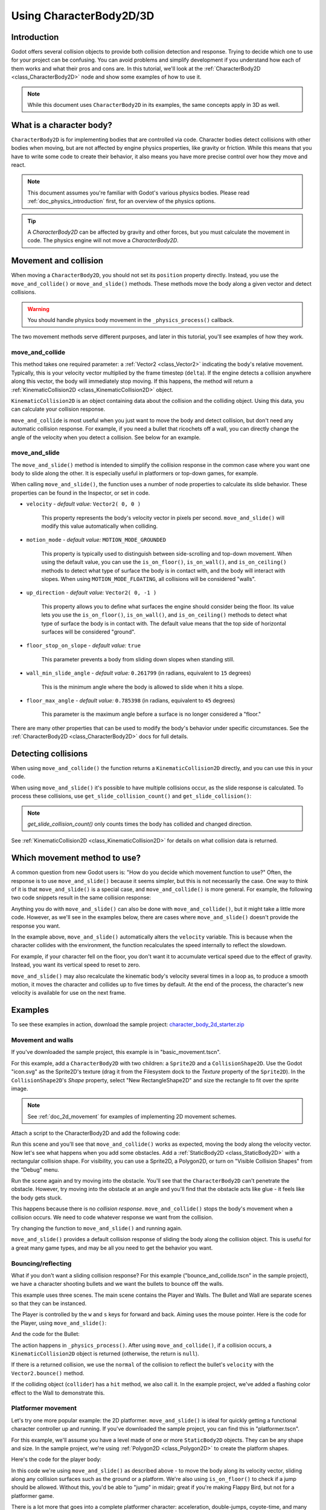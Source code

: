 .. _doc_using_character_body_2d:

Using CharacterBody2D/3D
========================

Introduction
------------

Godot offers several collision objects to provide both collision detection
and response. Trying to decide which one to use for your project can be confusing.
You can avoid problems and simplify development if you understand how each of them
works and what their pros and cons are. In this tutorial, we'll look at the
:ref:`CharacterBody2D <class_CharacterBody2D>` node and show some examples
of how to use it.

.. note:: While this document uses ``CharacterBody2D`` in its examples, the same
          concepts apply in 3D as well.

What is a character body?
-------------------------

``CharacterBody2D`` is for implementing bodies that are controlled via code.
Character bodies detect collisions with other bodies when moving, but are not affected by
engine physics properties, like gravity or friction. While this means that you
have to write some code to create their behavior, it also means you have more
precise control over how they move and react.

.. note:: This document assumes you're familiar with Godot's various physics
          bodies. Please read :ref:`doc_physics_introduction` first, for an overview
          of the physics options.

.. tip:: A `CharacterBody2D` can be affected by gravity and other forces,
        but you must calculate the movement in code. The physics engine will
        not move a `CharacterBody2D`.

Movement and collision
----------------------

When moving a ``CharacterBody2D``, you should not set its ``position`` property
directly. Instead, you use the ``move_and_collide()`` or ``move_and_slide()`` methods.
These methods move the body along a given vector and detect collisions.

.. warning:: You should handle physics body movement in the ``_physics_process()`` callback.

The two movement methods serve different purposes, and later in this tutorial, you'll
see examples of how they work.

move_and_collide
~~~~~~~~~~~~~~~~

This method takes one required parameter: a :ref:`Vector2 <class_Vector2>` indicating
the body's relative movement. Typically, this is your velocity vector multiplied by the
frame timestep (``delta``). If the engine detects a collision anywhere along
this vector, the body will immediately stop moving. If this happens, the
method will return a :ref:`KinematicCollision2D <class_KinematicCollision2D>` object.

``KinematicCollision2D`` is an object containing data about the collision
and the colliding object. Using this data, you can calculate your collision
response.

``move_and_collide`` is most useful when you just want to move the body and
detect collision, but don't need any automatic collision response. For example,
if you need a bullet that ricochets off a wall, you can directly change the angle
of the velocity when you detect a collision. See below for an example.

move_and_slide
~~~~~~~~~~~~~~

The ``move_and_slide()`` method is intended to simplify the collision
response in the common case where you want one body to slide along the other.
It is especially useful in platformers or top-down games, for example.

When calling ``move_and_slide()``, the function uses a number of node properties
to calculate its slide behavior. These properties can be found in the Inspector,
or set in code.

- ``velocity`` - *default value:* ``Vector2( 0, 0 )``

    This property represents the body's velocity vector in pixels per second.
    ``move_and_slide()`` will modify this value automatically when colliding.

- ``motion_mode`` - *default value:* ``MOTION_MODE_GROUNDED``

    This property is typically used to distinguish between side-scrolling and
    top-down movement. When using the default value, you can use the ``is_on_floor()``,
    ``is_on_wall()``, and ``is_on_ceiling()`` methods to detect what type of
    surface the body is in contact with, and the body will interact with slopes.
    When using ``MOTION_MODE_FLOATING``, all collisions will be considered "walls".

- ``up_direction`` - *default value:* ``Vector2( 0, -1 )``

    This property allows you to define what surfaces the engine should consider
    being the floor. Its value lets you use the ``is_on_floor()``, ``is_on_wall()``,
    and ``is_on_ceiling()`` methods to detect what type of surface the body is
    in contact with. The default value means that the top side of horizontal surfaces
    will be considered "ground".

- ``floor_stop_on_slope`` - *default value:* ``true``

    This parameter prevents a body from sliding down slopes when standing still.

- ``wall_min_slide_angle`` - *default value:* ``0.261799`` (in radians, equivalent to ``15`` degrees)

    This is the minimum angle where the body is allowed to slide when it hits a
    slope.

- ``floor_max_angle`` - *default value:* ``0.785398`` (in radians, equivalent to ``45`` degrees)

    This parameter is the maximum angle before a surface is no longer considered a "floor."

There are many other properties that can be used to modify the body's behavior under
specific circumstances. See the :ref:`CharacterBody2D <class_CharacterBody2D>` docs
for full details.

Detecting collisions
--------------------

When using ``move_and_collide()`` the function returns a ``KinematicCollision2D``
directly, and you can use this in your code.

When using ``move_and_slide()`` it's possible to have multiple collisions occur,
as the slide response is calculated. To process these collisions, use ``get_slide_collision_count()``
and ``get_slide_collision()``:

.. tabs::
 .. code-tab:: gdscript GDScript

    # Using move_and_collide.
    var collision = move_and_collide(velocity * delta)
    if collision:
        print("I collided with ", collision.get_collider().name)

    # Using move_and_slide.
    move_and_slide()
    for i in get_slide_collision_count():
        var collision = get_slide_collision(i)
        print("I collided with ", collision.get_collider().name)

 .. code-tab:: csharp

    // Using MoveAndCollide.
    var collision = MoveAndCollide(Velocity * (float)delta);
    if (collision != null)
    {
        GD.Print("I collided with ", ((Node)collision.GetCollider()).Name);
    }

    // Using MoveAndSlide.
    MoveAndSlide();
    for (int i = 0; i < GetSlideCollisionCount(); i++)
    {
        var collision = GetSlideCollision(i);
        GD.Print("I collided with ", ((Node)collision.GetCollider()).Name);
    }

.. note:: `get_slide_collision_count()` only counts times the body has collided and changed direction.

See :ref:`KinematicCollision2D <class_KinematicCollision2D>` for details on what
collision data is returned.

Which movement method to use?
-----------------------------

A common question from new Godot users is: "How do you decide which movement
function to use?" Often, the response is to use ``move_and_slide()`` because
it seems simpler, but this is not necessarily the case. One way to think of it
is that ``move_and_slide()`` is a special case, and ``move_and_collide()``
is more general. For example, the following two code snippets result in
the same collision response:

.. image:: img/k2d_compare.gif

.. tabs::
 .. code-tab:: gdscript GDScript

    # using move_and_collide
    var collision = move_and_collide(velocity * delta)
    if collision:
        velocity = velocity.slide(collision.get_normal())

    # using move_and_slide
    move_and_slide()

 .. code-tab:: csharp

    // using MoveAndCollide
    var collision = MoveAndCollide(Velocity * (float)delta);
    if (collision != null)
    {
        Velocity = Velocity.Slide(collision.GetNormal());
    }

    // using MoveAndSlide
    MoveAndSlide();

Anything you do with ``move_and_slide()`` can also be done with ``move_and_collide()``,
but it might take a little more code. However, as we'll see in the examples below,
there are cases where ``move_and_slide()`` doesn't provide the response you want.

In the example above, ``move_and_slide()`` automatically alters the ``velocity``
variable. This is because when the character collides with the environment,
the function recalculates the speed internally to reflect
the slowdown.

For example, if your character fell on the floor, you don't want it to
accumulate vertical speed due to the effect of gravity. Instead, you want its
vertical speed to reset to zero.

``move_and_slide()`` may also recalculate the kinematic body's velocity several
times in a loop as, to produce a smooth motion, it moves the character and
collides up to five times by default. At the end of the process, the character's
new velocity is available for use on the next frame.

Examples
--------

To see these examples in action, download the sample project:
`character_body_2d_starter.zip <https://github.com/godotengine/godot-docs-project-starters/releases/download/latest-4.x/character_body_2d_starter.zip>`_

Movement and walls
~~~~~~~~~~~~~~~~~~

If you've downloaded the sample project, this example is in "basic_movement.tscn".

For this example, add a ``CharacterBody2D`` with two children: a ``Sprite2D`` and a
``CollisionShape2D``. Use the Godot "icon.svg" as the Sprite2D's texture (drag it
from the Filesystem dock to the *Texture* property of the ``Sprite2D``). In the
``CollisionShape2D``'s *Shape* property, select "New RectangleShape2D" and
size the rectangle to fit over the sprite image.

.. note:: See :ref:`doc_2d_movement` for examples of implementing 2D movement schemes.

Attach a script to the CharacterBody2D and add the following code:

.. tabs::
 .. code-tab:: gdscript GDScript

    extends CharacterBody2D

    var speed = 300

    func get_input():
        var input_dir = Input.get_vector("ui_left", "ui_right", "ui_up", "ui_down")
        velocity = input_dir * speed

    func _physics_process(delta):
        get_input()
        move_and_collide(velocity * delta)

 .. code-tab:: csharp

    using Godot;

    public partial class MyCharacterBody2D : CharacterBody2D
    {
        private int _speed = 300;

        public void GetInput()
        {
            Vector2 inputDir = Input.GetVector("ui_left", "ui_right", "ui_up", "ui_down");
            Velocity = inputDir * _speed;
        }

        public override void _PhysicsProcess(double delta)
        {
            GetInput();
            MoveAndCollide(Velocity * (float)delta);
        }
    }


Run this scene and you'll see that ``move_and_collide()`` works as expected, moving
the body along the velocity vector. Now let's see what happens when you add
some obstacles. Add a :ref:`StaticBody2D <class_StaticBody2D>` with a
rectangular collision shape. For visibility, you can use a Sprite2D, a
Polygon2D, or turn on "Visible Collision Shapes" from the "Debug" menu.

Run the scene again and try moving into the obstacle. You'll see that the ``CharacterBody2D``
can't penetrate the obstacle. However, try moving into the obstacle at an angle and
you'll find that the obstacle acts like glue - it feels like the body gets stuck.

This happens because there is no *collision response*. ``move_and_collide()`` stops
the body's movement when a collision occurs. We need to code whatever response we
want from the collision.

Try changing the function to ``move_and_slide()`` and running again.

``move_and_slide()`` provides a default collision response of sliding the body along the
collision object. This is useful for a great many game types, and may be all you need
to get the behavior you want.

Bouncing/reflecting
~~~~~~~~~~~~~~~~~~~

What if you don't want a sliding collision response? For this example ("bounce_and_collide.tscn"
in the sample project), we have a character shooting bullets and we want the bullets to
bounce off the walls.

This example uses three scenes. The main scene contains the Player and Walls.
The Bullet and Wall are separate scenes so that they can be instanced.

The Player is controlled by the ``w`` and ``s`` keys for forward and back. Aiming
uses the mouse pointer. Here is the code for the Player, using ``move_and_slide()``:

.. tabs::
 .. code-tab:: gdscript GDScript

    extends CharacterBody2D

    var Bullet = preload("res://bullet.tscn")
    var speed = 200

    func get_input():
        # Add these actions in Project Settings -> Input Map.
        var input_dir = Input.get_axis("backward", "forward")
        velocity = transform.x * input_dir * speed
        if Input.is_action_just_pressed("shoot"):
            shoot()

    func shoot():
        # "Muzzle" is a Marker2D placed at the barrel of the gun.
        var b = Bullet.instantiate()
        b.start($Muzzle.global_position, rotation)
        get_tree().root.add_child(b)

    func _physics_process(delta):
        get_input()
        var dir = get_global_mouse_position() - global_position
        # Don't move if too close to the mouse pointer.
        if dir.length() > 5:
            rotation = dir.angle()
            move_and_slide()

 .. code-tab:: csharp

    using Godot;

    public partial class MyCharacterBody2D : CharacterBody2D
    {
        private PackedScene _bullet = GD.Load<PackedScene>("res://Bullet.tscn");
        private int _speed = 200;

        public void GetInput()
        {
            // Add these actions in Project Settings -> Input Map.
            float inputDir = Input.GetAxis("backward", "forward");
            Velocity = Transform.X * inputDir * _speed;
            if (Input.IsActionPressed("shoot"))
            {
                Shoot();
            }
        }

        public void Shoot()
        {
            // "Muzzle" is a Marker2D placed at the barrel of the gun.
            var b = (Bullet)_bullet.Instantiate();
            b.Start(GetNode<Node2D>("Muzzle").GlobalPosition, Rotation);
            GetTree().Root.AddChild(b);
        }

        public override void _PhysicsProcess(double delta)
        {
            GetInput();
            var dir = GetGlobalMousePosition() - GlobalPosition;
            // Don't move if too close to the mouse pointer.
            if (dir.Length() > 5)
            {
                Rotation = dir.Angle();
                MoveAndSlide();
            }
        }
    }


And the code for the Bullet:

.. tabs::
 .. code-tab:: gdscript GDScript

    extends CharacterBody2D

    var speed = 750

    func start(_position, _direction):
        rotation = _direction
        position = _position
        velocity = Vector2(speed, 0).rotated(rotation)

    func _physics_process(delta):
        var collision = move_and_collide(velocity * delta)
        if collision:
            velocity = velocity.bounce(collision.get_normal())
            if collision.get_collider().has_method("hit"):
                collision.get_collider().hit()

    func _on_VisibilityNotifier2D_screen_exited():
        # Deletes the bullet when it exits the screen.
        queue_free()

 .. code-tab:: csharp

    using Godot;

    public partial class Bullet : CharacterBody2D
    {
        public int _speed = 750;

        public void Start(Vector2 position, float direction)
        {
            Rotation = direction;
            Position = position;
            Velocity = new Vector2(speed, 0).Rotated(Rotation);
        }

        public override void _PhysicsProcess(double delta)
        {
            var collision = MoveAndCollide(Velocity * (float)delta);
            if (collision != null)
            {
                Velocity = Velocity.Bounce(collision.GetNormal());
                if (collision.GetCollider().HasMethod("Hit"))
                {
                    collision.GetCollider().Call("Hit");
                }
            }
        }

        private void OnVisibilityNotifier2DScreenExited()
        {
            // Deletes the bullet when it exits the screen.
            QueueFree();
        }
    }


The action happens in ``_physics_process()``. After using ``move_and_collide()``, if a
collision occurs, a ``KinematicCollision2D`` object is returned (otherwise, the return
is ``null``).

If there is a returned collision, we use the ``normal`` of the collision to reflect
the bullet's ``velocity`` with the ``Vector2.bounce()`` method.

If the colliding object (``collider``) has a ``hit`` method,
we also call it. In the example project, we've added a flashing color effect to
the Wall to demonstrate this.

.. image:: img/k2d_bullet_bounce.gif

Platformer movement
~~~~~~~~~~~~~~~~~~~

Let's try one more popular example: the 2D platformer. ``move_and_slide()``
is ideal for quickly getting a functional character controller up and running.
If you've downloaded the sample project, you can find this in "platformer.tscn".

For this example, we'll assume you have a level made of one or more ``StaticBody2D``
objects. They can be any shape and size. In the sample project, we're using
:ref:`Polygon2D <class_Polygon2D>` to create the platform shapes.

Here's the code for the player body:


.. tabs::
 .. code-tab:: gdscript GDScript

    extends CharacterBody2D

    var speed = 300.0
    var jump_speed = -400.0

    # Get the gravity from the project settings so you can sync with rigid body nodes.
    var gravity = ProjectSettings.get_setting("physics/2d/default_gravity")


    func _physics_process(delta):
        # Add the gravity.
        velocity.y += gravity * delta

        # Handle Jump.
        if Input.is_action_just_pressed("jump") and is_on_floor():
            velocity.y = jump_speed

        # Get the input direction.
        var direction = Input.get_axis("ui_left", "ui_right")
        velocity.x = direction * speed

        move_and_slide()

 .. code-tab:: csharp

    using Godot;

    public partial class MyCharacterBody2D : CharacterBody2D
    {
        private float _speed = 100.0f;
        private float _jumpSpeed = -400.0f;

        // Get the gravity from the project settings so you can sync with rigid body nodes.
        public float Gravity = ProjectSettings.GetSetting("physics/2d/default_gravity").AsSingle();

        public override void _PhysicsProcess(double delta)
        {
            Vector2 velocity = Velocity;

            // Add the gravity.
            velocity.Y += Gravity * (float)delta;

            // Handle jump.
            if (Input.IsActionJustPressed("jump") && IsOnFloor())
                velocity.Y = _jumpSpeed;

            // Get the input direction.
            float direction = Input.GetAxis("ui_left", "ui_right");
            velocity.X = direction * _speed;

            Velocity = velocity;
            MoveAndSlide();
        }
    }

.. image:: img/k2d_platform.gif

In this code we're using ``move_and_slide()`` as described above - to move the body
along its velocity vector, sliding along any collision surfaces such as the ground
or a platform. We're also using ``is_on_floor()`` to check if a jump should be
allowed. Without this, you'd be able to "jump" in midair; great if you're making
Flappy Bird, but not for a platformer game.

There is a lot more that goes into a complete platformer character: acceleration,
double-jumps, coyote-time, and many more. The code above is just a starting point.
You can use it as a base to expand into whatever movement behavior you need for
your own projects.

